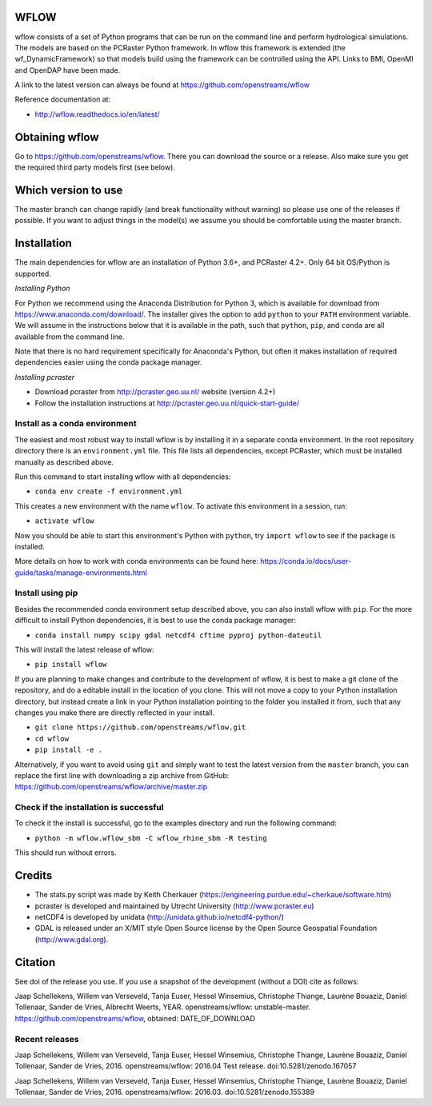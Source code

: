 WFLOW
=====

wflow consists of a set of Python programs that can be run on the command line
and perform hydrological simulations. The models are based on the PCRaster
Python framework. In wflow this framework is extended (the wf_DynamicFramework)
so that models build using the framework can be controlled using the API.
Links to BMI, OpenMI and OpenDAP have been made.

A link to the latest version can always be found at https://github.com/openstreams/wflow

Reference documentation at:

+ http://wflow.readthedocs.io/en/latest/


Obtaining wflow
===============

Go to https://github.com/openstreams/wflow. There you can download the source or a release.
Also make sure you get the required third party models first (see below).


Which version to use
====================
The master branch can change rapidly (and break functionality without warning) so please
use one of the releases if possible. If you want to adjust things in the model(s) we
assume you should be comfortable using the master branch.


Installation
============

The main dependencies for wflow are an installation of Python 3.6+, and PCRaster 4.2+.
Only 64 bit OS/Python is supported.

*Installing Python*

For Python we recommend using the Anaconda Distribution for Python 3, which is available
for download from https://www.anaconda.com/download/. The installer gives the option to
add ``python`` to your ``PATH`` environment variable. We will assume in the instructions
below that it is available in the path, such that ``python``, ``pip``, and ``conda`` are
all available from the command line.

Note that there is no hard requirement specifically for Anaconda's Python, but often it
makes installation of required dependencies easier using the conda package manager.

*Installing pcraster*

+ Download pcraster from http://pcraster.geo.uu.nl/ website (version 4.2+)
+ Follow the installation instructions at http://pcraster.geo.uu.nl/quick-start-guide/


Install as a conda environment
------------------------------

The easiest and most robust way to install wflow is by installing it in a separate
conda environment. In the root repository directory there is an ``environment.yml`` file.
This file lists all dependencies, except PCRaster, which must be installed manually as
described above.

Run this command to start installing wflow with all dependencies:

+ ``conda env create -f environment.yml``

This creates a new environment with the name ``wflow``. To activate this environment in
a session, run:

+ ``activate wflow``

Now you should be able to start this environment's Python with ``python``, try
``import wflow`` to see if the package is installed.

More details on how to work with conda environments can be found here:
https://conda.io/docs/user-guide/tasks/manage-environments.html


Install using pip
-----------------

Besides the recommended conda environment setup described above, you can also install
wflow with ``pip``. For the more difficult to install Python dependencies, it is best to
use the conda package manager:

+ ``conda install numpy scipy gdal netcdf4 cftime pyproj python-dateutil``

This will install the latest release of wflow:

+ ``pip install wflow``

If you are planning to make changes and contribute to the development of wflow, it is
best to make a git clone of the repository, and do a editable install in the location
of you clone. This will not move a copy to your Python installation directory, but
instead create a link in your Python installation pointing to the folder you installed
it from, such that any changes you make there are directly reflected in your install.

+ ``git clone https://github.com/openstreams/wflow.git``
+ ``cd wflow``
+ ``pip install -e .``

Alternatively, if you want to avoid using ``git`` and simply want to test the latest
version from the ``master`` branch, you can replace the first line with downloading
a zip archive from GitHub: https://github.com/openstreams/wflow/archive/master.zip


Check if the installation is successful
---------------------------------------

To check it the install is successful, go to the examples directory and run the following command:

+ ``python -m wflow.wflow_sbm -C wflow_rhine_sbm -R testing``

This should run without errors.


Credits
=======

+ The stats.py script was made by Keith Cherkauer (https://engineering.purdue.edu/~cherkaue/software.htm)

+ pcraster is developed and maintained by Utrecht University (http://www.pcraster.eu)

+ netCDF4 is developed by unidata (http://unidata.github.io/netcdf4-python/)

+ GDAL is released under an X/MIT style Open Source license by the Open Source Geospatial Foundation (http://www.gdal.org).


Citation
========
See doi of the release you use. If you use a snapshot of the development (without a DOI) cite as follows:

Jaap Schellekens, Willem van Verseveld, Tanja Euser, Hessel Winsemius, Christophe Thiange, Laurène Bouaziz, Daniel Tollenaar, Sander de Vries, Albrecht Weerts, YEAR. openstreams/wflow: unstable-master. https://github.com/openstreams/wflow, obtained: DATE_OF_DOWNLOAD


Recent releases
---------------

.. image:: https://zenodo.org/badge/17738134.svg
   :target: https://zenodo.org/badge/latestdoi/17738134

Jaap Schellekens, Willem van Verseveld, Tanja Euser, Hessel Winsemius, Christophe Thiange, Laurène Bouaziz, Daniel Tollenaar, Sander de Vries, 2016. openstreams/wflow: 2016.04 Test release. doi:10.5281/zenodo.167057

.. image:: https://zenodo.org/badge/DOI/10.5281/zenodo.155389.svg
   :target: https://doi.org/10.5281/zenodo.155389

Jaap Schellekens, Willem van Verseveld, Tanja Euser, Hessel Winsemius, Christophe Thiange, Laurène Bouaziz, Daniel Tollenaar, Sander de Vries, 2016. openstreams/wflow: 2016.03. doi:10.5281/zenodo.155389
